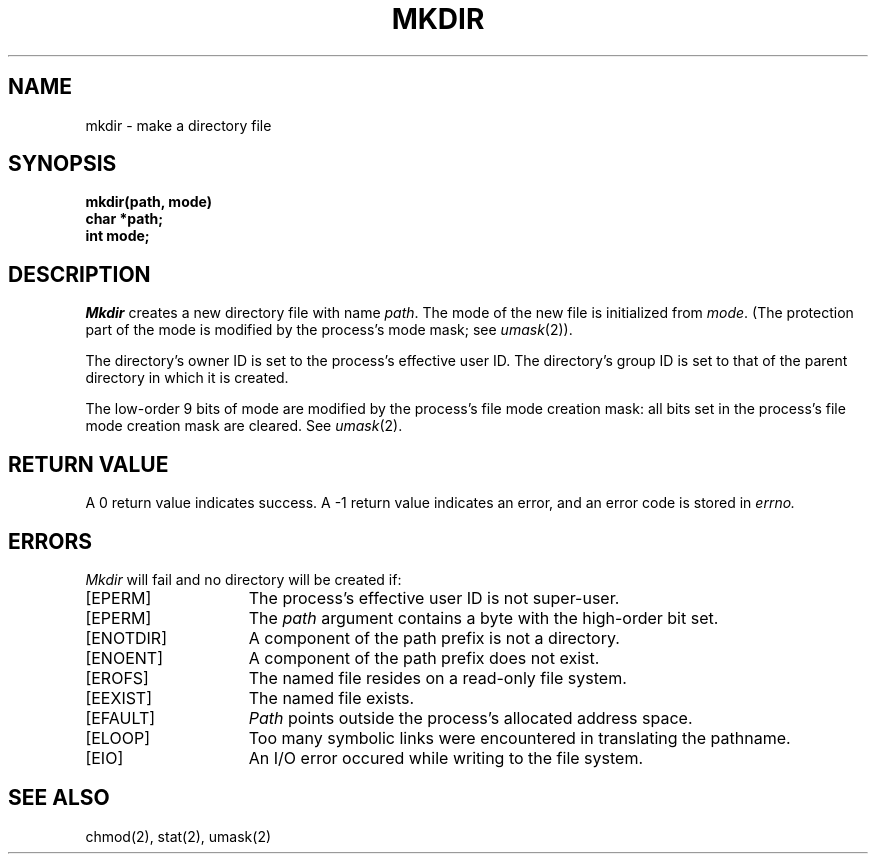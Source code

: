 .TH MKDIR 2 "27 July 1983"
.UC 4
.SH NAME
mkdir \- make a directory file
.SH SYNOPSIS
.nf
.ft B
mkdir(path, mode)
char *path;
int mode;
.fi
.ft R
.SH DESCRIPTION
.I Mkdir
creates a new directory file with name
.IR path .
The mode of the new file
is initialized from
.IR mode .
(The protection part of the mode
is modified by the process's mode mask; see
.IR umask (2)).
.PP
The directory's owner ID is set to the process's effective user ID.
The directory's group ID is set to that of the parent directory in
which it is created.
.PP
The low-order 9 bits of mode are modified by the process's
file mode creation mask: all bits set in the process's file mode
creation mask are cleared.  See
.IR umask (2).
.SH "RETURN VALUE
A 0 return value indicates success.  A \-1 return value
indicates an error, and an error code is stored in
.I errno.
.SH "ERRORS
.I Mkdir
will fail and no directory will be created if:
.TP 15
[EPERM]
The process's effective user ID is not super-user.
.TP 15
[EPERM]
The \fIpath\fP argument contains a byte with the high-order bit set.
.TP 15
[ENOTDIR]
A component of the path prefix is not a directory.
.TP 15
[ENOENT]
A component of the path prefix does not exist.
.TP 15
[EROFS]
The named file resides on a read-only file system.
.TP 15
[EEXIST]
The named file exists.
.TP 15
[EFAULT]
.I Path
points outside the process's allocated address space.
.TP 15
[ELOOP]
Too many symbolic links were encountered in translating the pathname.
.TP 15
[EIO]
An I/O error occured while writing to the file system.
.SH "SEE ALSO"
chmod(2), stat(2), umask(2)
